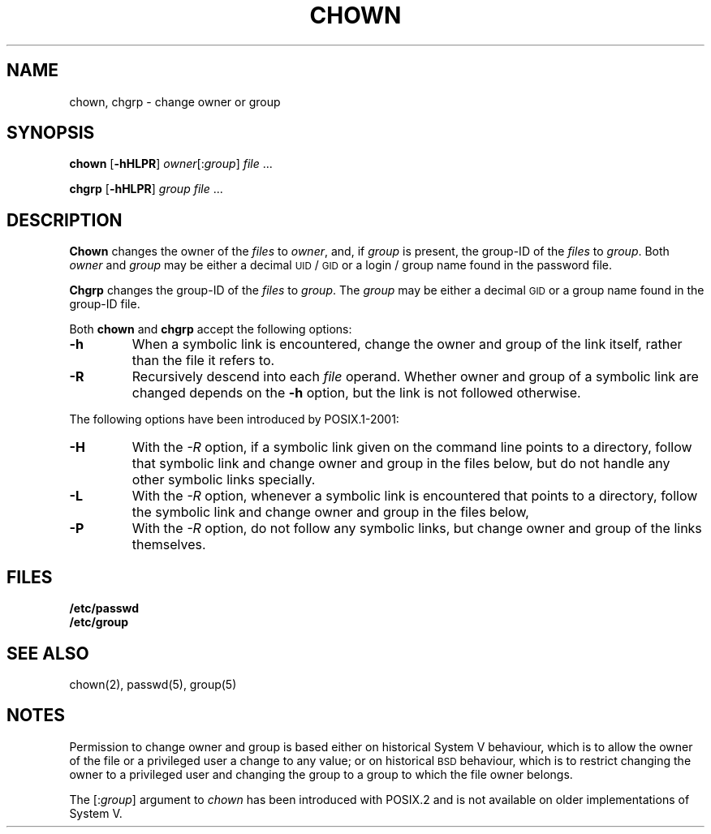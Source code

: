 .\"
.\" Sccsid @(#)chown.1	1.9 (gritter) 1/29/05
.\" Parts taken from chown(1), Unix 7th edition:
.\" Copyright(C) Caldera International Inc. 2001-2002. All rights reserved.
.\"
.\" Redistribution and use in source and binary forms, with or without
.\" modification, are permitted provided that the following conditions
.\" are met:
.\"   Redistributions of source code and documentation must retain the
.\"    above copyright notice, this list of conditions and the following
.\"    disclaimer.
.\"   Redistributions in binary form must reproduce the above copyright
.\"    notice, this list of conditions and the following disclaimer in the
.\"    documentation and/or other materials provided with the distribution.
.\"   All advertising materials mentioning features or use of this software
.\"    must display the following acknowledgement:
.\"      This product includes software developed or owned by Caldera
.\"      International, Inc.
.\"   Neither the name of Caldera International, Inc. nor the names of
.\"    other contributors may be used to endorse or promote products
.\"    derived from this software without specific prior written permission.
.\"
.\" USE OF THE SOFTWARE PROVIDED FOR UNDER THIS LICENSE BY CALDERA
.\" INTERNATIONAL, INC. AND CONTRIBUTORS ``AS IS'' AND ANY EXPRESS OR
.\" IMPLIED WARRANTIES, INCLUDING, BUT NOT LIMITED TO, THE IMPLIED
.\" WARRANTIES OF MERCHANTABILITY AND FITNESS FOR A PARTICULAR PURPOSE
.\" ARE DISCLAIMED. IN NO EVENT SHALL CALDERA INTERNATIONAL, INC. BE
.\" LIABLE FOR ANY DIRECT, INDIRECT INCIDENTAL, SPECIAL, EXEMPLARY, OR
.\" CONSEQUENTIAL DAMAGES (INCLUDING, BUT NOT LIMITED TO, PROCUREMENT OF
.\" SUBSTITUTE GOODS OR SERVICES; LOSS OF USE, DATA, OR PROFITS; OR
.\" BUSINESS INTERRUPTION) HOWEVER CAUSED AND ON ANY THEORY OF LIABILITY,
.\" WHETHER IN CONTRACT, STRICT LIABILITY, OR TORT (INCLUDING NEGLIGENCE
.\" OR OTHERWISE) ARISING IN ANY WAY OUT OF THE USE OF THIS SOFTWARE,
.\" EVEN IF ADVISED OF THE POSSIBILITY OF SUCH DAMAGE.
.TH CHOWN 1 "1/29/05" "" "User Commands"
.SH NAME
chown, chgrp \- change owner or group
.SH SYNOPSIS
\fBchown\fR [\fB\-hHLPR\fR] \fIowner\fR[:\fIgroup\fR] \fIfile\fR ...
.PP
\fBchgrp\fR [\fB\-hHLPR\fR] \fIgroup \fIfile\fR ...
.SH DESCRIPTION
.B Chown
changes the owner of the
.I files
to
.IR owner ,
and, if
.I group
is present,
the group-ID of the
.I files
to
.IR group .
Both
.I owner
and
.I group
may be either a decimal
.SM UID
/
.SM GID
or a login / group name
found in the password file.
.PP
.B Chgrp
changes the group-ID of the
.I files
to
.IR group .
The
.I group
may be either a decimal
.SM GID
or a group name found in the group-ID file.
.PP
Both
.B chown
and
.B chgrp
accept the following options:
.TP
.B \-h
When a symbolic link is encountered,
change the owner and group of the link itself,
rather than the file it refers to.
.TP
.B \-R
Recursively descend into each
.I file
operand.
Whether owner and group of a symbolic link are changed
depends on the
.B \-h
option,
but the link is not followed otherwise.
.PP
The following options have been introduced by POSIX.1-2001:
.TP
.B \-H
With the
.I \-R
option, if a symbolic link given on the command line
points to a directory,
follow that symbolic link
and change owner and group in the files below,
but do not handle any other symbolic links specially.
.TP
.B \-L
With the
.I \-R
option, whenever a symbolic link is encountered
that points to a directory,
follow the symbolic link
and change owner and group in the files below,
.TP
.B \-P
With the
.I \-R
option, do not follow any symbolic links,
but change owner and group of the links themselves.
.SH FILES
.B /etc/passwd
.br
.B /etc/group
.SH "SEE ALSO"
chown(2),
passwd(5),
group(5)
.SH NOTES
Permission to change owner and group is based
either on historical System V behaviour,
which is to allow the owner of the file or a privileged user
a change to any value;
or on historical
.SM BSD
behaviour,
which is to restrict changing the owner
to a privileged user
and changing the group to a group to which the file owner belongs.
.PP
The [:\fIgroup\fR] argument to
.I chown
has been introduced with POSIX.2
and is not available on older implementations of System\ V.
